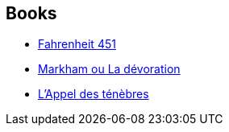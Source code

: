 :jbake-type: post
:jbake-status: published
:jbake-title: Jacques Chambon
:jbake-tags: author
:jbake-date: 2002-08-26
:jbake-depth: ../../
:jbake-uri: goodreads/authors/70570.adoc
:jbake-bigImage: https://s.gr-assets.com/assets/nophoto/user/u_200x266-e183445fd1a1b5cc7075bb1cf7043306.png
:jbake-source: https://www.goodreads.com/author/show/70570
:jbake-style: goodreads goodreads-author no-index

## Books
* link:../books/9782070415731.html[Fahrenheit 451]
* link:../books/9782207249291.html[Markham ou La dévoration]
* link:../books/9782207305188.html[L'Appel des ténèbres]